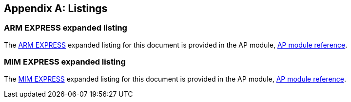 

[[annex_exp_lf]]
[appendix]
== Listings

=== ARM EXPRESS expanded listing

The <<arm_lf_href,ARM EXPRESS>> expanded listing for this document is provided
in the AP module, <<module_cover,AP module reference>>.


=== MIM EXPRESS expanded listing

The <<mim_lf_href,MIM EXPRESS>> expanded listing for this document is provided
in the AP module, <<module_cover,AP module reference>>.